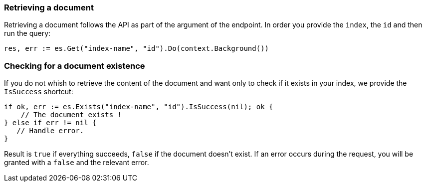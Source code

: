[[retrieving_document]]
=== Retrieving a document

Retrieving a document follows the API as part of the argument of the endpoint.
In order you provide the `index`, the `id` and then run the query:
[source,go]
-----
res, err := es.Get("index-name", "id").Do(context.Background())
-----

=== Checking for a document existence

If you do not whish to retrieve the content of the document and want only to check if it exists in your index, we provide the `IsSuccess` shortcut:
[source,go]
-----
if ok, err := es.Exists("index-name", "id").IsSuccess(nil); ok {
    // The document exists !
} else if err != nil {
   // Handle error.
}
-----

Result is `true` if everything succeeds, `false` if the document doesn't exist.
If an error occurs during the request, you will be granted with a `false` and the relevant error.